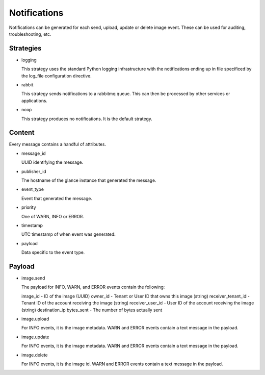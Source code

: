 ..
      Copyright 2011 OpenStack, LLC
      All Rights Reserved.

      Licensed under the Apache License, Version 2.0 (the "License"); you may
      not use this file except in compliance with the License. You may obtain
      a copy of the License at

          http://www.apache.org/licenses/LICENSE-2.0

      Unless required by applicable law or agreed to in writing, software
      distributed under the License is distributed on an "AS IS" BASIS, WITHOUT
      WARRANTIES OR CONDITIONS OF ANY KIND, either express or implied. See the
      License for the specific language governing permissions and limitations
      under the License.

Notifications
=============

Notifications can be generated for each send, upload, update or delete image
event. These can be used for auditing, troubleshooting, etc.

Strategies
----------

* logging

  This strategy uses the standard Python logging infrastructure with
  the notifications ending up in file specificed by the log_file
  configuration directive.

* rabbit

  This strategy sends notifications to a rabbitmq queue. This can then
  be processed by other services or applications.

* noop

  This strategy produces no notifications. It is the default strategy.

Content
-------

Every message contains a handful of attributes.

* message_id

  UUID identifying the message.

* publisher_id

  The hostname of the glance instance that generated the message.

* event_type

  Event that generated the message.

* priority

  One of WARN, INFO or ERROR.

* timestamp

  UTC timestamp of when event was generated.

* payload

  Data specific to the event type.

Payload
-------

* image.send

  The payload for INFO, WARN, and ERROR events contain the following::

  image_id - ID of the image (UUID)
  owner_id - Tenant or User ID that owns this image (string)
  receiver_tenant_id - Tenant ID of the account receiving the image (string)
  receiver_user_id - User ID of the account receiving the image (string)
  destination_ip
  bytes_sent - The number of bytes actually sent

* image.upload

  For INFO events, it is the image metadata.
  WARN and ERROR events contain a text message in the payload.

* image.update

  For INFO events, it is the image metadata.
  WARN and ERROR events contain a text message in the payload.

* image.delete

  For INFO events, it is the image id.
  WARN and ERROR events contain a text message in the payload.
